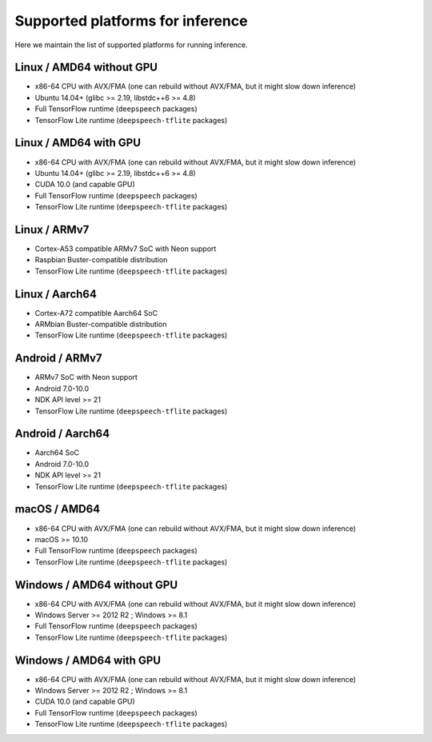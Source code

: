 .. _supported-platforms-inference:

Supported platforms for inference
=================================

Here we maintain the list of supported platforms for running inference.

Linux / AMD64 without GPU
^^^^^^^^^^^^^^^^^^^^^^^^^
* x86-64 CPU with AVX/FMA (one can rebuild without AVX/FMA, but it might slow down inference)
* Ubuntu 14.04+ (glibc >= 2.19, libstdc++6 >= 4.8)
* Full TensorFlow runtime (``deepspeech`` packages)
* TensorFlow Lite runtime (``deepspeech-tflite`` packages)

Linux / AMD64 with GPU
^^^^^^^^^^^^^^^^^^^^^^
* x86-64 CPU with AVX/FMA (one can rebuild without AVX/FMA, but it might slow down inference)
* Ubuntu 14.04+ (glibc >= 2.19, libstdc++6 >= 4.8)
* CUDA 10.0 (and capable GPU)
* Full TensorFlow runtime (``deepspeech`` packages)
* TensorFlow Lite runtime (``deepspeech-tflite`` packages)

Linux / ARMv7
^^^^^^^^^^^^^
* Cortex-A53 compatible ARMv7 SoC with Neon support
* Raspbian Buster-compatible distribution
* TensorFlow Lite runtime (``deepspeech-tflite`` packages)

Linux / Aarch64
^^^^^^^^^^^^^^^
* Cortex-A72 compatible Aarch64 SoC
* ARMbian Buster-compatible distribution
* TensorFlow Lite runtime (``deepspeech-tflite`` packages)

Android / ARMv7
^^^^^^^^^^^^^^^
* ARMv7 SoC with Neon support
* Android 7.0-10.0
* NDK API level >= 21
* TensorFlow Lite runtime (``deepspeech-tflite`` packages)

Android / Aarch64
^^^^^^^^^^^^^^^^^
* Aarch64 SoC
* Android 7.0-10.0
* NDK API level >= 21
* TensorFlow Lite runtime (``deepspeech-tflite`` packages)

macOS / AMD64
^^^^^^^^^^^^^
* x86-64 CPU with AVX/FMA (one can rebuild without AVX/FMA, but it might slow down inference)
* macOS >= 10.10
* Full TensorFlow runtime (``deepspeech`` packages)
* TensorFlow Lite runtime (``deepspeech-tflite`` packages)

Windows / AMD64 without GPU
^^^^^^^^^^^^^^^^^^^^^^^^^^^
* x86-64 CPU with AVX/FMA (one can rebuild without AVX/FMA, but it might slow down inference)
* Windows Server >= 2012 R2 ; Windows >= 8.1
* Full TensorFlow runtime (``deepspeech`` packages)
* TensorFlow Lite runtime (``deepspeech-tflite`` packages)

Windows / AMD64 with GPU
^^^^^^^^^^^^^^^^^^^^^^^^
* x86-64 CPU with AVX/FMA (one can rebuild without AVX/FMA, but it might slow down inference)
* Windows Server >= 2012 R2 ; Windows >= 8.1
* CUDA 10.0 (and capable GPU)
* Full TensorFlow runtime (``deepspeech`` packages)
* TensorFlow Lite runtime (``deepspeech-tflite`` packages)
